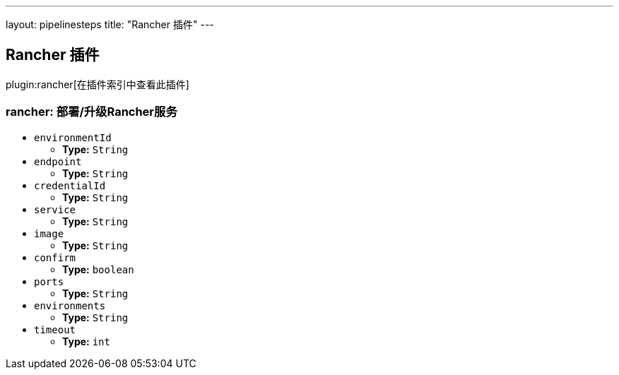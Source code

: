 ---
layout: pipelinesteps
title: "Rancher 插件"
---

:notitle:
:description:
:author:
:email: jenkinsci-users@googlegroups.com
:sectanchors:
:toc: left

== Rancher 插件

plugin:rancher[在插件索引中查看此插件]

=== +rancher+: 部署/升级Rancher服务
++++
<ul><li><code>environmentId</code>
<ul><li><b>Type:</b> <code>String</code></li></ul></li>
<li><code>endpoint</code>
<ul><li><b>Type:</b> <code>String</code></li></ul></li>
<li><code>credentialId</code>
<ul><li><b>Type:</b> <code>String</code></li></ul></li>
<li><code>service</code>
<ul><li><b>Type:</b> <code>String</code></li></ul></li>
<li><code>image</code>
<ul><li><b>Type:</b> <code>String</code></li></ul></li>
<li><code>confirm</code>
<ul><li><b>Type:</b> <code>boolean</code></li></ul></li>
<li><code>ports</code>
<ul><li><b>Type:</b> <code>String</code></li></ul></li>
<li><code>environments</code>
<ul><li><b>Type:</b> <code>String</code></li></ul></li>
<li><code>timeout</code>
<ul><li><b>Type:</b> <code>int</code></li></ul></li>
</ul>


++++
